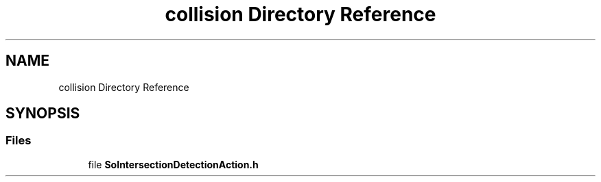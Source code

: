 .TH "collision Directory Reference" 3 "Sun May 28 2017" "Version 4.0.0a" "Coin" \" -*- nroff -*-
.ad l
.nh
.SH NAME
collision Directory Reference
.SH SYNOPSIS
.br
.PP
.SS "Files"

.in +1c
.ti -1c
.RI "file \fBSoIntersectionDetectionAction\&.h\fP"
.br
.in -1c
